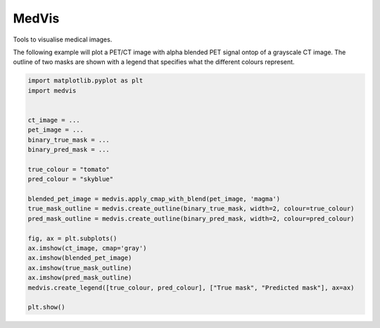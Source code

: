 ======
MedVis
======

Tools to visualise medical images.

The following example will plot a PET/CT image with alpha blended PET signal ontop
of a grayscale CT image. The outline of two masks are shown with a legend that specifies
what the different colours represent.

.. code:: python

        import matplotlib.pyplot as plt
        import medvis
        
        
        ct_image = ...
        pet_image = ...
        binary_true_mask = ...
        binary_pred_mask = ...

        true_colour = "tomato"
        pred_colour = "skyblue"

        blended_pet_image = medvis.apply_cmap_with_blend(pet_image, 'magma')
        true_mask_outline = medvis.create_outline(binary_true_mask, width=2, colour=true_colour)
        pred_mask_outline = medvis.create_outline(binary_pred_mask, width=2, colour=pred_colour)

        fig, ax = plt.subplots()
        ax.imshow(ct_image, cmap='gray')
        ax.imshow(blended_pet_image)
        ax.imshow(true_mask_outline)
        ax.imshow(pred_mask_outline)
        medvis.create_legend([true_colour, pred_colour], ["True mask", "Predicted mask"], ax=ax)

        plt.show()
        
